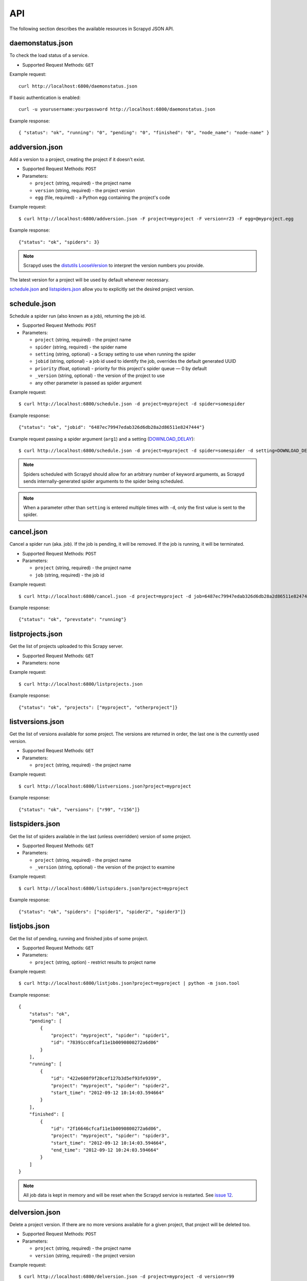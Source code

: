 .. _api:

API
===

The following section describes the available resources in Scrapyd JSON API.

daemonstatus.json
-----------------

To check the load status of a service.

* Supported Request Methods: ``GET``

Example request::

    curl http://localhost:6800/daemonstatus.json

If basic authentication is enabled::

    curl -u yourusername:yourpassword http://localhost:6800/daemonstatus.json

Example response::

    { "status": "ok", "running": "0", "pending": "0", "finished": "0", "node_name": "node-name" }


addversion.json
---------------

Add a version to a project, creating the project if it doesn't exist.

* Supported Request Methods: ``POST``
* Parameters:

  * ``project`` (string, required) - the project name
  * ``version`` (string, required) - the project version
  * ``egg`` (file, required) - a Python egg containing the project's code

Example request::

    $ curl http://localhost:6800/addversion.json -F project=myproject -F version=r23 -F egg=@myproject.egg

Example response::

    {"status": "ok", "spiders": 3}

.. note:: Scrapyd uses the `distutils LooseVersion`_ to interpret the version numbers you provide.

The latest version for a project will be used by default whenever necessary.

schedule.json_ and listspiders.json_ allow you to explicitly set the desired project version.

.. _distutils LooseVersion: http://epydoc.sourceforge.net/stdlib/distutils.version.LooseVersion-class.html

.. _scrapyd-schedule:

schedule.json
-------------

Schedule a spider run (also known as a job), returning the job id.

* Supported Request Methods: ``POST``
* Parameters:

  * ``project`` (string, required) - the project name
  * ``spider`` (string, required) - the spider name
  * ``setting`` (string, optional) - a Scrapy setting to use when running the spider
  * ``jobid`` (string, optional) - a job id used to identify the job, overrides the default generated UUID
  * ``priority`` (float, optional) - priority for this project's spider queue — 0 by default
  * ``_version`` (string, optional) - the version of the project to use
  * any other parameter is passed as spider argument

Example request::

    $ curl http://localhost:6800/schedule.json -d project=myproject -d spider=somespider

Example response::

    {"status": "ok", "jobid": "6487ec79947edab326d6db28a2d86511e8247444"}

Example request passing a spider argument (``arg1``) and a setting
(`DOWNLOAD_DELAY`_)::

    $ curl http://localhost:6800/schedule.json -d project=myproject -d spider=somespider -d setting=DOWNLOAD_DELAY=2 -d arg1=val1

.. note::

    Spiders scheduled with Scrapyd should allow for an arbitrary number of keyword arguments,
    as Scrapyd sends internally-generated spider arguments to the spider being scheduled.

.. note::

    When a parameter other than ``setting`` is entered multiple times with ``-d``, only the first
    value is sent to the spider.

.. _cancel.json:

cancel.json
-----------

.. versionadded:: 0.15

Cancel a spider run (aka. job). If the job is pending, it will be removed. If
the job is running, it will be terminated.

* Supported Request Methods: ``POST``
* Parameters:

  * ``project`` (string, required) - the project name
  * ``job`` (string, required) - the job id

Example request::

    $ curl http://localhost:6800/cancel.json -d project=myproject -d job=6487ec79947edab326d6db28a2d86511e8247444

Example response::

    {"status": "ok", "prevstate": "running"}

listprojects.json
-----------------

Get the list of projects uploaded to this Scrapy server.

* Supported Request Methods: ``GET``
* Parameters: none

Example request::

    $ curl http://localhost:6800/listprojects.json

Example response::

    {"status": "ok", "projects": ["myproject", "otherproject"]}

listversions.json
-----------------

Get the list of versions available for some project. The versions are returned
in order, the last one is the currently used version.

* Supported Request Methods: ``GET``
* Parameters:

  * ``project`` (string, required) - the project name

Example request::

    $ curl http://localhost:6800/listversions.json?project=myproject

Example response::

    {"status": "ok", "versions": ["r99", "r156"]}

listspiders.json
----------------

Get the list of spiders available in the last (unless overridden) version of some project.

* Supported Request Methods: ``GET``
* Parameters:

  * ``project`` (string, required) - the project name
  * ``_version`` (string, optional) - the version of the project to examine

Example request::

    $ curl http://localhost:6800/listspiders.json?project=myproject

Example response::

    {"status": "ok", "spiders": ["spider1", "spider2", "spider3"]}

.. _listjobs.json:

listjobs.json
-------------

.. versionadded:: 0.15

Get the list of pending, running and finished jobs of some project.

* Supported Request Methods: ``GET``
* Parameters:

  * ``project`` (string, option) - restrict results to project name

Example request::

    $ curl http://localhost:6800/listjobs.json?project=myproject | python -m json.tool

Example response::

    {
        "status": "ok",
        "pending": [
            {
                "project": "myproject", "spider": "spider1",
                "id": "78391cc0fcaf11e1b0090800272a6d06"
            }
        ],
        "running": [
            {
                "id": "422e608f9f28cef127b3d5ef93fe9399",
                "project": "myproject", "spider": "spider2",
                "start_time": "2012-09-12 10:14:03.594664"
            }
        ],
        "finished": [
            {
                "id": "2f16646cfcaf11e1b0090800272a6d06",
                "project": "myproject", "spider": "spider3",
                "start_time": "2012-09-12 10:14:03.594664",
                "end_time": "2012-09-12 10:24:03.594664"
            }
        ]
    }

.. note:: All job data is kept in memory and will be reset when the Scrapyd service is restarted. See `issue 12`_.

delversion.json
---------------

Delete a project version. If there are no more versions available for a given
project, that project will be deleted too.

* Supported Request Methods: ``POST``
* Parameters:

  * ``project`` (string, required) - the project name
  * ``version`` (string, required) - the project version

Example request::

    $ curl http://localhost:6800/delversion.json -d project=myproject -d version=r99

Example response::

    {"status": "ok"}

delproject.json
---------------

Delete a project and all its uploaded versions.

* Supported Request Methods: ``POST``
* Parameters:

  * ``project`` (string, required) - the project name

Example request::

    $ curl http://localhost:6800/delproject.json -d project=myproject

Example response::

    {"status": "ok"}

.. _DOWNLOAD_DELAY: http://doc.scrapy.org/en/latest/topics/settings.html#download-delay
.. _issue 12: https://github.com/scrapy/scrapyd/issues/12
